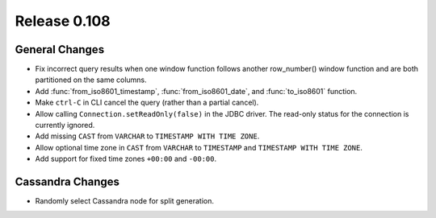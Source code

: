 =============
Release 0.108
=============

General Changes
---------------

* Fix incorrect query results when one window function follows another row_number() window function and are
  both partitioned on the same columns.
* Add :func:`from_iso8601_timestamp`, :func:`from_iso8601_date`, and
  :func:`to_iso8601` function.
* Make ``ctrl-C`` in CLI cancel the query (rather than a partial cancel).
* Allow calling ``Connection.setReadOnly(false)`` in the JDBC driver.
  The read-only status for the connection is currently ignored.
* Add missing ``CAST`` from ``VARCHAR`` to ``TIMESTAMP WITH TIME ZONE``.
* Allow optional time zone in ``CAST`` from ``VARCHAR`` to ``TIMESTAMP`` and
  ``TIMESTAMP WITH TIME ZONE``.
* Add support for fixed time zones ``+00:00`` and ``-00:00``.

Cassandra Changes
-----------------

* Randomly select Cassandra node for split generation.
